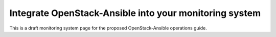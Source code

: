 =======================================================
Integrate OpenStack-Ansible into your monitoring system
=======================================================

This is a draft monitoring system page for the proposed OpenStack-Ansible
operations guide.


.. TODO monitoring, at a high level, describe how to monitor the services,
   and how does haproxy currently check system health (because it can influence
   the monitoring process, and ppl may not be aware of the internals.
